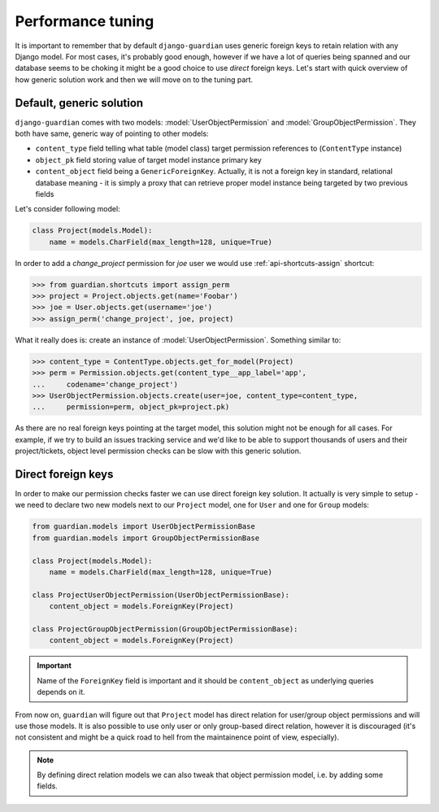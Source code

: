 .. _performance:

Performance tuning
===================

It is important to remember that by default ``django-guardian`` uses generic
foreign keys to retain relation with any Django model. For most cases, it's
probably good enough, however if we have a lot of queries being spanned and
our database seems to be choking it might be a good choice to use *direct*
foreign keys. Let's start with quick overview of how generic solution work and
then we will move on to the tuning part.


Default, generic solution
-------------------------

``django-guardian`` comes with two models: :model:`UserObjectPermission` and
:model:`GroupObjectPermission`. They both have same, generic way of pointing to
other models:

- ``content_type`` field telling what table (model class) target permission
  references to (``ContentType`` instance)
- ``object_pk`` field storing value of target model instance primary key
- ``content_object`` field being a ``GenericForeignKey``. Actually, it is not
  a foreign key in standard, relational database meaning - it is simply a proxy
  that can retrieve proper model instance being targeted by two previous fields

.. seealso::

    https://docs.djangoproject.com/en/1.4/ref/contrib/contenttypes/#generic-relations

Let's consider following model:

.. code-block:: python

    class Project(models.Model):
        name = models.CharField(max_length=128, unique=True)


In order to add a *change_project* permission for *joe* user we would use
:ref:`api-shortcuts-assign` shortcut:

.. code-block:: python

    >>> from guardian.shortcuts import assign_perm
    >>> project = Project.objects.get(name='Foobar')
    >>> joe = User.objects.get(username='joe')
    >>> assign_perm('change_project', joe, project)

What it really does is: create an instance of :model:`UserObjectPermission`.
Something similar to:

.. code-block:: python

    >>> content_type = ContentType.objects.get_for_model(Project)
    >>> perm = Permission.objects.get(content_type__app_label='app',
    ...     codename='change_project')
    >>> UserObjectPermission.objects.create(user=joe, content_type=content_type,
    ...     permission=perm, object_pk=project.pk)



As there are no real foreign keys pointing at the target model, this solution
might not be enough for all cases. For example, if we try to build an issues
tracking service and we'd like to be able to support thousands of users and
their project/tickets, object level permission checks can be slow with this
generic solution.


.. _performance-direct-fk:

Direct foreign keys
-------------------

.. versionadded:: 1.1

In order to make our permission checks faster we can use direct foreign key
solution. It actually is very simple to setup - we need to declare two new
models next to our ``Project`` model, one for ``User`` and one for ``Group``
models:

.. code-block:: python

    from guardian.models import UserObjectPermissionBase
    from guardian.models import GroupObjectPermissionBase

    class Project(models.Model):
        name = models.CharField(max_length=128, unique=True)

    class ProjectUserObjectPermission(UserObjectPermissionBase):
        content_object = models.ForeignKey(Project)

    class ProjectGroupObjectPermission(GroupObjectPermissionBase):
        content_object = models.ForeignKey(Project)


.. important::
   Name of the ``ForeignKey`` field is important and it should be
   ``content_object`` as underlying queries depends on it.


From now on, ``guardian`` will figure out that ``Project`` model has direct
relation for user/group object permissions and will use those models. It is
also possible to use only user or only group-based direct relation, however it
is discouraged (it's not consistent and might be a quick road to hell from the
maintainence point of view, especially).

.. note::
   By defining direct relation models we can also tweak that object permission
   model, i.e. by adding some fields.

